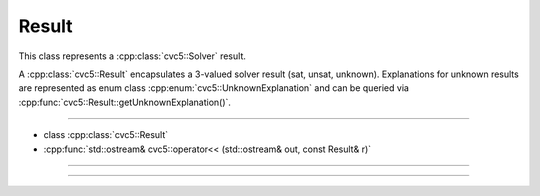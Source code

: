 Result
======

This class represents a :cpp:class:`cvc5::Solver` result.

A :cpp:class:`cvc5::Result` encapsulates a 3-valued solver result (sat, unsat,
unknown). Explanations for unknown results are represented as enum class
:cpp:enum:`cvc5::UnknownExplanation` and can be queried via
:cpp:func:`cvc5::Result::getUnknownExplanation()`.

----

- class :cpp:class:`cvc5::Result`
- :cpp:func:`std::ostream& cvc5::operator<< (std::ostream& out, const Result& r)`

----

.. doxygenclass:: cvc5::Result
    :project: cvc5
    :members:
    :undoc-members:

----

.. doxygenfunction:: cvc5::operator<<(std::ostream& out, const Result& r)
    :project: cvc5

